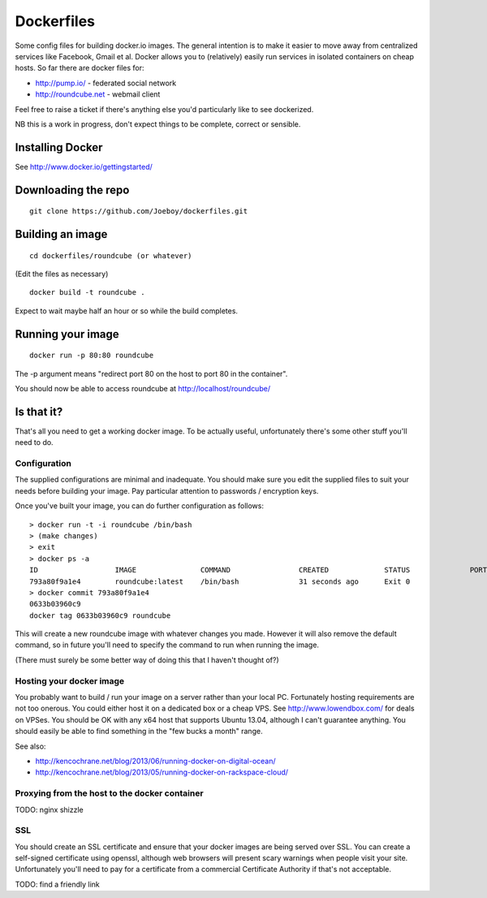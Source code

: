 Dockerfiles
===========

Some config files for building docker.io images. The general intention is to
make it easier to move away from centralized services like Facebook, Gmail et
al. Docker allows you to (relatively) easily run services in isolated
containers on cheap hosts. So far there are docker files for:

* http://pump.io/ - federated social network
* http://roundcube.net - webmail client

Feel free to raise a ticket if there's anything else you'd particularly like
to see dockerized.

NB this is a work in progress, don't expect things to be complete, correct or
sensible.


Installing Docker
-----------------

See http://www.docker.io/gettingstarted/


Downloading the repo
--------------------

::

    git clone https://github.com/Joeboy/dockerfiles.git


Building an image
-----------------

::

    cd dockerfiles/roundcube (or whatever)

(Edit the files as necessary)

::

    docker build -t roundcube .

Expect to wait maybe half an hour or so while the build completes.


Running your image
------------------

::

    docker run -p 80:80 roundcube

The -p argument means "redirect port 80 on the host to port 80 in the container".

You should now be able to access roundcube at http://localhost/roundcube/


Is that it?
-----------

That's all you need to get a working docker image. To be actually useful,
unfortunately there's some other stuff you'll need to do.


Configuration
#############

The supplied configurations are minimal and inadequate. You should make sure
you edit the supplied files to suit your needs before building your image. Pay
particular attention to passwords / encryption keys.

Once you've built your image, you can do further configuration as follows::

    > docker run -t -i roundcube /bin/bash
    > (make changes)
    > exit
    > docker ps -a
    ID                  IMAGE               COMMAND                CREATED             STATUS              PORTS
    793a80f9a1e4        roundcube:latest    /bin/bash              31 seconds ago      Exit 0
    > docker commit 793a80f9a1e4
    0633b03960c9
    docker tag 0633b03960c9 roundcube

This will create a new roundcube image with whatever changes you made. However
it will also remove the default command, so in future you'll need to specify
the command to run when running the image.

(There must surely be some better way of doing this that I haven't thought of?)


Hosting your docker image
#########################

You probably want to build / run your image on a server rather than your local
PC. Fortunately hosting requirements are not too onerous. You could either host
it on a dedicated box or a cheap VPS. See http://www.lowendbox.com/ for deals on
VPSes. You should be OK with any x64 host that supports Ubuntu 13.04, although I
can't guarantee anything. You should easily be able to find something in the
"few bucks a month" range.

See also:

* http://kencochrane.net/blog/2013/06/running-docker-on-digital-ocean/
* http://kencochrane.net/blog/2013/05/running-docker-on-rackspace-cloud/


Proxying from the host to the docker container
##############################################

TODO: nginx shizzle


SSL 
###

You should create an SSL certificate and ensure that your docker images are
being served over SSL. You can create a self-signed certificate using openssl,
although web browsers will present scary warnings when people visit your site.
Unfortunately you'll need to pay for a certificate from a commercial
Certificate Authority if that's not acceptable.

TODO: find a friendly link

